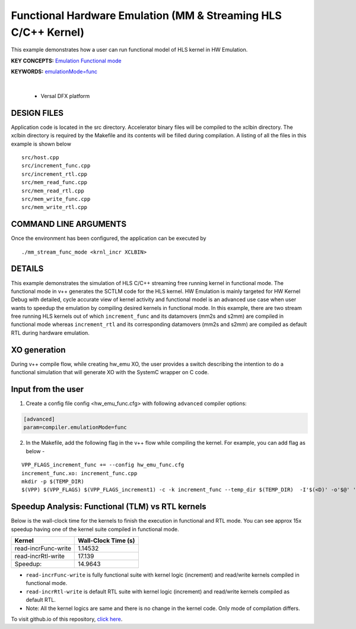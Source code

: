 Functional Hardware Emulation (MM & Streaming HLS C/C++ Kernel)
===============================================================

This example demonstrates how a user can run functional model of HLS kernel in HW Emulation.

**KEY CONCEPTS:** `Emulation Functional mode <https://docs.xilinx.com/r/en-US/ug1393-vitis-application-acceleration/Working-with-Functional-Model-of-the-HLS-Kernel>`__

**KEYWORDS:** `emulationMode=func <https://docs.xilinx.com/r/en-US/ug1393-vitis-application-acceleration/Working-with-Functional-Model-of-the-HLS-Kernel>`__

.. raw:: html

 <details>

.. raw:: html

 <summary> 

 <b>EXCLUDED PLATFORMS:</b>

.. raw:: html

 </summary>
|
..

 - Versal DFX platform

.. raw:: html

 </details>

.. raw:: html

DESIGN FILES
------------

Application code is located in the src directory. Accelerator binary files will be compiled to the xclbin directory. The xclbin directory is required by the Makefile and its contents will be filled during compilation. A listing of all the files in this example is shown below

::

   src/host.cpp
   src/increment_func.cpp
   src/increment_rtl.cpp
   src/mem_read_func.cpp
   src/mem_read_rtl.cpp
   src/mem_write_func.cpp
   src/mem_write_rtl.cpp
   
COMMAND LINE ARGUMENTS
----------------------

Once the environment has been configured, the application can be executed by

::

   ./mm_stream_func_mode <krnl_incr XCLBIN>

DETAILS
-------

This example demonstrates the simulation of HLS C/C++ streaming free running kernel in functional mode. 
The functional mode in v++ generates the SCTLM code for the HLS kernel. 
HW Emulation is mainly targeted for HW Kernel Debug with detailed, cycle accurate view of kernel activity and 
functional model is an advanced use case when user wants to speedup the emulation by compiling desired kernels in functional mode. 
In this example, there are two stream free running HLS kernels out of which ``increment_func`` and its datamovers (mm2s and s2mm) are compiled in functional mode 
whereas ``increment_rtl`` and its corresponding datamovers (mm2s and s2mm) are compiled as default RTL during hardware emulation. 

XO generation
--------------
During v++ compile flow, while creating hw_emu XO, the user provides a switch describing the intention to do a functional simulation 
that will generate XO with the SystemC wrapper on C code.

Input from the user
--------------------
1. Create a config file config <hw_emu_func.cfg> with following ``advanced`` compiler options: 

.. code:: cpp

   [advanced]
   param=compiler.emulationMode=func

2. In the Makefile, add the following flag in the v++ flow while compiling the kernel. For example, you can add flag as below - 

::

      VPP_FLAGS_increment_func += --config hw_emu_func.cfg 
      increment_func.xo: increment_func.cpp
      mkdir -p $(TEMP_DIR)
      $(VPP) $(VPP_FLAGS) $(VPP_FLAGS_increment1) -c -k increment_func --temp_dir $(TEMP_DIR)  -I'$(<D)' -o'$@' '$<'

Speedup Analysis: Functional (TLM) vs RTL kernels 
--------------------------------------------------

Below is the wall-clock time for the kernels to finish the execution in functional and RTL mode. You can see approx 15x speedup having one of the kernel suite compiled in functional mode. 

========================== ========================
     Kernel                  Wall-Clock Time (s) 
========================== ========================
  read-incrFunc-write         1.14532 
-------------------------- ------------------------   
  read-incrRtl-write          17.139 
-------------------------- ------------------------
  Speedup:                    14.9643 
========================== ======================== 

* ``read-incrFunc-write`` is fully functional suite with kernel logic (increment) and read/write kernels compiled in functional mode. 
* ``read-incrRtl-write`` is default RTL suite with kernel logic (increment) and read/write kernels compiled as default RTL. 

* Note: All the kernel logics are same and there is no change in the kernel code. Only mode of compilation differs. 

To visit github.io of this repository, `click here <http://xilinx.github.io/Vitis_Accel_Examples>`__.